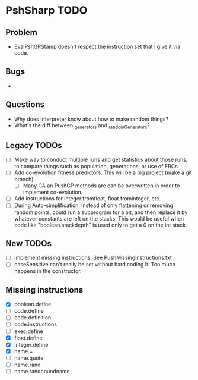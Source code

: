* PshSharp TODO
** Problem
   - EvalPshGPStamp doesn't respect the instruction set that I give it via code.
** Bugs
   - 
** Questions
   - Why does Interpreter know about how to make random things?
   - What's the diff between _generators and _randomGenerators?
** Legacy TODOs
- [ ] Make way to conduct multiple runs and get statistics about those runs, to compare things such as population, generations, or use of ERCs.
- [ ] Add co-evolution fitness predictors. This will be a big project (make a git branch).
  - [ ] Many GA an PushGP methods are can be overwritten in order to implement co-evolution.
- [ ] Add instructions for integer.fromfloat, float.frominteger, etc.
- [ ] During Auto-simplification, instead of only flattening or removing random points, could run a subprogram for a bit, and then replace it by whatever constants are left on the stacks. This would be useful when code like "boolean.stackdepth" is used only to get a 0 on the int stack.
** New TODOs
- [ ] implement missing instructions. See PushMissingInstructions.txt
- [ ] caseSensitive can't really be set without hard coding it.
  Too much happens in the constructor.
** Missing instructions
- [X] boolean.define
- [ ] code.define
- [ ] code.definition
- [ ] code.instructions
- [ ] exec.define
- [X] float.define
- [X] integer.define
- [X] name.=
- [ ] name.quote
- [ ] name.rand
- [ ] name.randboundname

